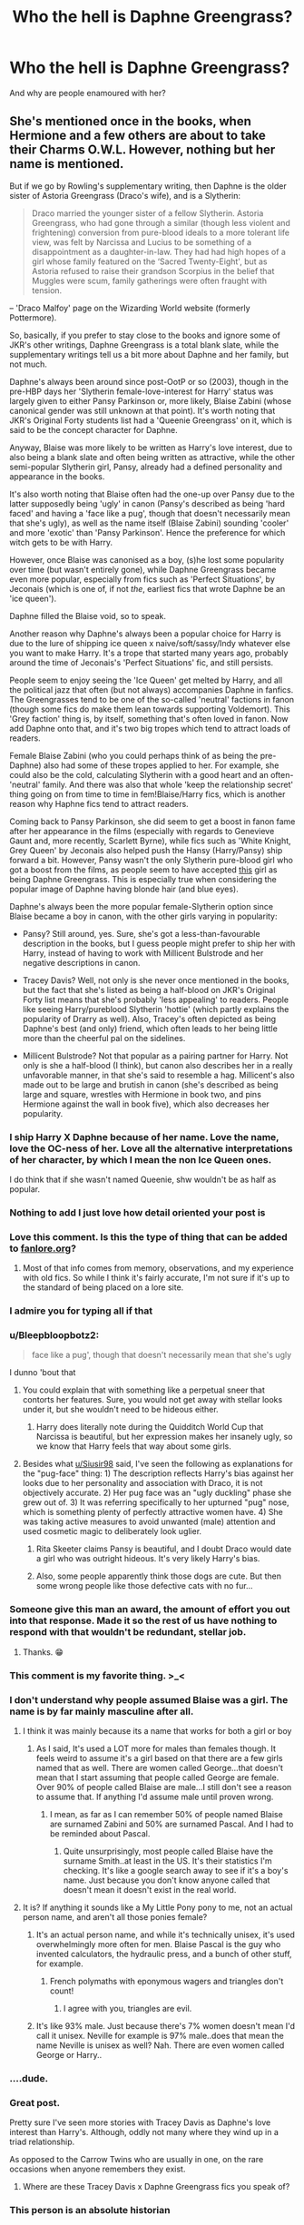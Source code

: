 #+TITLE: Who the hell is Daphne Greengrass?

* Who the hell is Daphne Greengrass?
:PROPERTIES:
:Author: Sciencyest
:Score: 309
:DateUnix: 1622208954.0
:DateShort: 2021-May-28
:FlairText: Discussion
:END:
And why are people enamoured with her?


** She's mentioned once in the books, when Hermione and a few others are about to take their Charms O.W.L. However, nothing but her name is mentioned.

But if we go by Rowling's supplementary writing, then Daphne is the older sister of Astoria Greengrass (Draco's wife), and is a Slytherin:

#+begin_quote
  Draco married the younger sister of a fellow Slytherin. Astoria Greengrass, who had gone through a similar (though less violent and frightening) conversion from pure-blood ideals to a more tolerant life view, was felt by Narcissa and Lucius to be something of a disappointment as a daughter-in-law. They had had high hopes of a girl whose family featured on the ‘Sacred Twenty-Eight', but as Astoria refused to raise their grandson Scorpius in the belief that Muggles were scum, family gatherings were often fraught with tension.
#+end_quote

-- 'Draco Malfoy' page on the Wizarding World website (formerly Pottermore).

So, basically, if you prefer to stay close to the books and ignore some of JKR's other writings, Daphne Greengrass is a total blank slate, while the supplementary writings tell us a bit more about Daphne and her family, but not much.

Daphne's always been around since post-OotP or so (2003), though in the pre-HBP days her 'Slytherin female-love-interest for Harry' status was largely given to either Pansy Parkinson or, more likely, Blaise Zabini (whose canonical gender was still unknown at that point). It's worth noting that JKR's Original Forty students list had a 'Queenie Greengrass' on it, which is said to be the concept character for Daphne.

Anyway, Blaise was more likely to be written as Harry's love interest, due to also being a blank slate and often being written as attractive, while the other semi-popular Slytherin girl, Pansy, already had a defined personality and appearance in the books.

It's also worth noting that Blaise often had the one-up over Pansy due to the latter supposedly being 'ugly' in canon (Pansy's described as being 'hard faced' and having a 'face like a pug', though that doesn't necessarily mean that she's ugly), as well as the name itself (Blaise Zabini) sounding 'cooler' and more 'exotic' than 'Pansy Parkinson'. Hence the preference for which witch gets to be with Harry.

However, once Blaise was canonised as a boy, (s)he lost some popularity over time (but wasn't entirely gone), while Daphne Greengrass became even more popular, especially from fics such as 'Perfect Situations', by Jeconais (which is one of, if not /the/, earliest fics that wrote Daphne be an 'ice queen').

Daphne filled the Blaise void, so to speak.

Another reason why Daphne's always been a popular choice for Harry is due to the lure of shipping ice queen x naive/soft/sassy/Indy whatever else you want to make Harry. It's a trope that started many years ago, probably around the time of Jeconais's 'Perfect Situations' fic, and still persists.

People seem to enjoy seeing the 'Ice Queen' get melted by Harry, and all the political jazz that often (but not always) accompanies Daphne in fanfics. The Greengrasses tend to be one of the so-called 'neutral' factions in fanon (though some fics do make them lean towards supporting Voldemort). This 'Grey faction' thing is, by itself, something that's often loved in fanon. Now add Daphne onto that, and it's two big tropes which tend to attract loads of readers.

Female Blaise Zabini (who you could perhaps think of as being the pre-Daphne) also had some of these tropes applied to her. For example, she could also be the cold, calculating Slytherin with a good heart and an often-'neutral' family. And there was also that whole 'keep the relationship secret' thing going on from time to time in fem!Blaise/Harry fics, which is another reason why Haphne fics tend to attract readers.

Coming back to Pansy Parkinson, she did seem to get a boost in fanon fame after her appearance in the films (especially with regards to Genevieve Gaunt and, more recently, Scarlett Byrne), while fics such as 'White Knight, Grey Queen' by Jeconais also helped push the Hansy (Harry/Pansy) ship forward a bit. However, Pansy wasn't the only Slytherin pure-blood girl who got a boost from the films, as people seem to have accepted [[https://harrypotter.fandom.com/wiki/Unidentified_blonde_Slytherin_girl][this]] girl as being Daphne Greengrass. This is especially true when considering the popular image of Daphne having blonde hair (and blue eyes).

Daphne's always been the more popular female-Slytherin option since Blaise became a boy in canon, with the other girls varying in popularity:

- Pansy? Still around, yes. Sure, she's got a less-than-favourable description in the books, but I guess people might prefer to ship her with Harry, instead of having to work with Millicent Bulstrode and her negative descriptions in canon.

- Tracey Davis? Well, not only is she never once mentioned in the books, but the fact that she's listed as being a half-blood on JKR's Original Forty list means that she's probably 'less appealing' to readers. People like seeing Harry/pureblood Slytherin 'hottie' (which partly explains the popularity of Drarry as well). Also, Tracey's often depicted as being Daphne's best (and only) friend, which often leads to her being little more than the cheerful pal on the sidelines.

- Millicent Bulstrode? Not that popular as a pairing partner for Harry. Not only is she a half-blood (I think), but canon also describes her in a really unfavorable manner, in that she's said to resemble a hag. Millicent's also made out to be large and brutish in canon (she's described as being large and square, wrestles with Hermione in book two, and pins Hermione against the wall in book five), which also decreases her popularity.
:PROPERTIES:
:Author: Vg65
:Score: 429
:DateUnix: 1622216449.0
:DateShort: 2021-May-28
:END:

*** I ship Harry X Daphne because of her name. Love the name, love the OC-ness of her. Love all the alternative interpretations of her character, by which I mean the non Ice Queen ones.

I do think that if she wasn't named Queenie, shw wouldn't be as half as popular.
:PROPERTIES:
:Author: the_pathologicalliar
:Score: 75
:DateUnix: 1622228761.0
:DateShort: 2021-May-28
:END:


*** Nothing to add I just love how detail oriented your post is
:PROPERTIES:
:Author: Grand-Rooster
:Score: 109
:DateUnix: 1622226520.0
:DateShort: 2021-May-28
:END:


*** Love this comment. Is this the type of thing that can be added to [[https://fanlore.org][fanlore.org]]?
:PROPERTIES:
:Author: aMiserable_creature
:Score: 33
:DateUnix: 1622228409.0
:DateShort: 2021-May-28
:END:

**** Most of that info comes from memory, observations, and my experience with old fics. So while I think it's fairly accurate, I'm not sure if it's up to the standard of being placed on a lore site.
:PROPERTIES:
:Author: Vg65
:Score: 41
:DateUnix: 1622229110.0
:DateShort: 2021-May-28
:END:


*** I admire you for typing all if that
:PROPERTIES:
:Author: HELLOOOOOOooooot
:Score: 20
:DateUnix: 1622229629.0
:DateShort: 2021-May-28
:END:


*** u/Bleepbloopbotz2:
#+begin_quote
  face like a pug', though that doesn't necessarily mean that she's ugly
#+end_quote

I dunno 'bout that

[[https://miro.medium.com/max/4896/1*XBC9diIIlWIbbE8BVXgulA.jpeg]]
:PROPERTIES:
:Author: Bleepbloopbotz2
:Score: 60
:DateUnix: 1622219172.0
:DateShort: 2021-May-28
:END:

**** You could explain that with something like a perpetual sneer that contorts her features. Sure, you would not get away with stellar looks under it, but she wouldn't need to be hideous either.
:PROPERTIES:
:Author: Siusir98
:Score: 49
:DateUnix: 1622227869.0
:DateShort: 2021-May-28
:END:

***** Harry does literally note during the Quidditch World Cup that Narcissa is beautiful, but her expression makes her insanely ugly, so we know that Harry feels that way about some girls.
:PROPERTIES:
:Author: ForwardDiscussion
:Score: 28
:DateUnix: 1622251392.0
:DateShort: 2021-May-29
:END:


**** Besides what [[/u/Siusir98][u/Siusir98]] said, I've seen the following as explanations for the "pug-face" thing: 1) The description reflects Harry's bias against her looks due to her personality and association with Draco, it is not objectively accurate. 2) Her pug face was an "ugly duckling" phase she grew out of. 3) It was referring specifically to her upturned "pug" nose, which is something plenty of perfectly attractive women have. 4) She was taking active measures to avoid unwanted (male) attention and used cosmetic magic to deliberately look uglier.
:PROPERTIES:
:Author: RealLifeH_sapiens
:Score: 26
:DateUnix: 1622247595.0
:DateShort: 2021-May-29
:END:

***** Rita Skeeter claims Pansy is beautiful, and I doubt Draco would date a girl who was outright hideous. It's very likely Harry's bias.
:PROPERTIES:
:Author: ForwardDiscussion
:Score: 24
:DateUnix: 1622251529.0
:DateShort: 2021-May-29
:END:


***** Also, some people apparently think those dogs are cute. But then some wrong people like those defective cats with no fur...
:PROPERTIES:
:Author: RealLifeH_sapiens
:Score: 4
:DateUnix: 1622247661.0
:DateShort: 2021-May-29
:END:


*** Someone give this man an award, the amount of effort you out into that response. Made it so the rest of us have nothing to respond with that wouldn't be redundant, stellar job.
:PROPERTIES:
:Author: GreenGoblin121
:Score: 10
:DateUnix: 1622237546.0
:DateShort: 2021-May-29
:END:

**** Thanks. 😁
:PROPERTIES:
:Author: Vg65
:Score: 2
:DateUnix: 1622289935.0
:DateShort: 2021-May-29
:END:


*** This comment is my favorite thing. >_<
:PROPERTIES:
:Author: carolynto
:Score: 9
:DateUnix: 1622229737.0
:DateShort: 2021-May-28
:END:


*** I don't understand why people assumed Blaise was a girl. The name is by far mainly masculine after all.
:PROPERTIES:
:Author: Rashiano
:Score: 24
:DateUnix: 1622236073.0
:DateShort: 2021-May-29
:END:

**** I think it was mainly because its a name that works for both a girl or boy
:PROPERTIES:
:Author: elibott12
:Score: 13
:DateUnix: 1622246996.0
:DateShort: 2021-May-29
:END:

***** As I said, It's used a LOT more for males than females though. It feels weird to assume it's a girl based on that there are a few girls named that as well. There are women called George...that doesn't mean that I start assuming that people called George are female. Over 90% of people called Blaise are male...I still don't see a reason to assume that. If anything I'd assume male until proven wrong.
:PROPERTIES:
:Author: Rashiano
:Score: 4
:DateUnix: 1622261736.0
:DateShort: 2021-May-29
:END:

****** I mean, as far as I can remember 50% of people named Blaise are surnamed Zabini and 50% are surnamed Pascal. And I had to be reminded about Pascal.
:PROPERTIES:
:Author: RealLifeH_sapiens
:Score: 6
:DateUnix: 1622262193.0
:DateShort: 2021-May-29
:END:

******* Quite unsurprisingly, most people called Blaise have the surname Smith..at least in the US. It's their statistics I'm checking. It's like a google search away to see if it's a boy's name. Just because you don't know anyone called that doesn't mean it doesn't exist in the real world.
:PROPERTIES:
:Author: Rashiano
:Score: 1
:DateUnix: 1622262478.0
:DateShort: 2021-May-29
:END:


**** It is? If anything it sounds like a My Little Pony pony to me, not an actual person name, and aren't all those ponies female?
:PROPERTIES:
:Author: RealLifeH_sapiens
:Score: 3
:DateUnix: 1622247757.0
:DateShort: 2021-May-29
:END:

***** It's an actual person name, and while it's technically unisex, it's used overwhelmingly more often for men. Blaise Pascal is the guy who invented calculators, the hydraulic press, and a bunch of other stuff, for example.
:PROPERTIES:
:Author: ForwardDiscussion
:Score: 15
:DateUnix: 1622251721.0
:DateShort: 2021-May-29
:END:

****** French polymaths with eponymous wagers and triangles don't count!
:PROPERTIES:
:Author: RealLifeH_sapiens
:Score: 7
:DateUnix: 1622252248.0
:DateShort: 2021-May-29
:END:

******* I agree with you, triangles are evil.
:PROPERTIES:
:Author: Im-Bleira
:Score: 4
:DateUnix: 1622256412.0
:DateShort: 2021-May-29
:END:


***** It's like 93% male. Just because there's 7% women doesn't mean I'd call it unisex. Neville for example is 97% male..does that mean the name Neville is unisex as well? Nah. There are even women called George or Harry..
:PROPERTIES:
:Author: Rashiano
:Score: 3
:DateUnix: 1622261928.0
:DateShort: 2021-May-29
:END:


*** ....dude.
:PROPERTIES:
:Author: DarthGhengis
:Score: 5
:DateUnix: 1622244315.0
:DateShort: 2021-May-29
:END:


*** Great post.

Pretty sure I've seen more stories with Tracey Davis as Daphne's love interest than Harry's. Although, oddly not many where they wind up in a triad relationship.

As opposed to the Carrow Twins who are usually in one, on the rare occasions when anyone remembers they exist.
:PROPERTIES:
:Author: horrorshowjack
:Score: 12
:DateUnix: 1622245595.0
:DateShort: 2021-May-29
:END:

**** Where are these Tracey Davis x Daphne Greengrass fics you speak of?
:PROPERTIES:
:Author: PompadourWampus
:Score: 11
:DateUnix: 1622248207.0
:DateShort: 2021-May-29
:END:


*** This person is an absolute historian
:PROPERTIES:
:Author: Kirito2750
:Score: 5
:DateUnix: 1622264098.0
:DateShort: 2021-May-29
:END:

**** Lol. I've read more fics than I can remember over the years. Haphne used to be my guilty pleasure (and remains one of my favourite pairings, actually).
:PROPERTIES:
:Author: Vg65
:Score: 2
:DateUnix: 1622287470.0
:DateShort: 2021-May-29
:END:


*** Nothing to add here but just wanted to say thanks for the detailed information. I thought I was a Daphne fan but I didn't know the inception.
:PROPERTIES:
:Author: Grouchy_Baby
:Score: 3
:DateUnix: 1622268821.0
:DateShort: 2021-May-29
:END:

**** Glad to help. It's amazing how far back HP fanfiction goes, when you look into it.
:PROPERTIES:
:Author: Vg65
:Score: 3
:DateUnix: 1622287423.0
:DateShort: 2021-May-29
:END:


*** u/stolethemorning:
#+begin_quote
  Considering the popular image of Daphne having blonde hair and blue eyes
#+end_quote

I read this fic recently where Daphne was half Arab and I was surprised at first and then I was like holy shit, why did I assume she was white and blonde? I love it when fics subvert my expectations like that and challenge my assumptions.
:PROPERTIES:
:Author: stolethemorning
:Score: 10
:DateUnix: 1622250443.0
:DateShort: 2021-May-29
:END:

**** Omg can you link if you find it?
:PROPERTIES:
:Author: ChaoticNichole
:Score: 4
:DateUnix: 1622251008.0
:DateShort: 2021-May-29
:END:

***** Sure! linkao3(amid the ever rushing future by stranglerfig), Daphne is introduced in the 4th book of a 9 part series. It's such a good series, great writing. I like that the author didn't go “she was half Arab”, instead she dropped it in in bits like mentioning how Daphne got a letter in a different language and teaches Harry an Arab phrase, then mentioning how Daphne nearly got pulled out and sent to the Magus Institute in Iran with her cousins who live there. It really focused on culture rather than doing a skin deep description and I liked that. Daphne isn't the main character or love interest though so sorry if you were expecting that.
:PROPERTIES:
:Author: stolethemorning
:Score: 6
:DateUnix: 1622251970.0
:DateShort: 2021-May-29
:END:

****** Cool, I might read it later. I like fics that take subvert my expectations.
:PROPERTIES:
:Author: ChaoticNichole
:Score: 3
:DateUnix: 1622254323.0
:DateShort: 2021-May-29
:END:


****** [[https://archiveofourown.org/works/25033312][*/amid the ever-rushing future/*]] by [[https://www.archiveofourown.org/users/stranglerfig/pseuds/stranglerfig][/stranglerfig/]]

#+begin_quote
  Growing up is hard, and growing up in the midst of brewing revolution while trying to break an ancient curse is harder. Harry journeys alongside old friends and new as he strives to safeguard his family, keep himself secret, and navigate deep and wild magics.
#+end_quote

^{/Site/:} ^{Archive} ^{of} ^{Our} ^{Own} ^{*|*} ^{/Fandom/:} ^{Harry} ^{Potter} ^{-} ^{J.} ^{K.} ^{Rowling} ^{*|*} ^{/Published/:} ^{2020-07-02} ^{*|*} ^{/Completed/:} ^{2020-09-06} ^{*|*} ^{/Words/:} ^{46923} ^{*|*} ^{/Chapters/:} ^{20/20} ^{*|*} ^{/Comments/:} ^{556} ^{*|*} ^{/Kudos/:} ^{923} ^{*|*} ^{/Bookmarks/:} ^{64} ^{*|*} ^{/Hits/:} ^{11959} ^{*|*} ^{/ID/:} ^{25033312} ^{*|*} ^{/Download/:} ^{[[https://archiveofourown.org/downloads/25033312/amid%20the%20ever-rushing.epub?updated_at=1620827305][EPUB]]} ^{or} ^{[[https://archiveofourown.org/downloads/25033312/amid%20the%20ever-rushing.mobi?updated_at=1620827305][MOBI]]}

--------------

*FanfictionBot*^{2.0.0-beta} | [[https://github.com/FanfictionBot/reddit-ffn-bot/wiki/Usage][Usage]] | [[https://www.reddit.com/message/compose?to=tusing][Contact]]
:PROPERTIES:
:Author: FanfictionBot
:Score: 2
:DateUnix: 1622251992.0
:DateShort: 2021-May-29
:END:


**** Yeah, it's nice when people switch up Daphne's cemented fanon-appearance. Though, to be fair, she could be Arabian with fair skin and blue eyes, too. 😁
:PROPERTIES:
:Author: Vg65
:Score: 4
:DateUnix: 1622287596.0
:DateShort: 2021-May-29
:END:


*** Misses the point of all you wrote ... Blaise is a boy's name. It's an actual boy's name that exists. His sex was never up for discussion - he was always a boy with a boy's name.
:PROPERTIES:
:Author: myheadsgonenumb
:Score: -19
:DateUnix: 1622241677.0
:DateShort: 2021-May-29
:END:

**** I didn't realize at the time it was specifically a boy's name... and before the canon reveal there were more than a few “Blaise is a girl” fanfics... i don't think it's a popular name which is probably why so many of us didn't know. Their comment isn't incorrect based on many fan's lack of knowledge 🤷🏽‍♀️
:PROPERTIES:
:Author: AcesCharles5
:Score: 11
:DateUnix: 1622250088.0
:DateShort: 2021-May-29
:END:

***** I wasn;t saying their comment was incorrect - I think their comment is very well thought through and detailed. I was saying moist fanficcers were just showing a lack of knowledge. Blaise is a boy's name.

Hence why I started with 'misses the point of all you wrote' ... because I wasn't talking about what /they/ said, I was latching onto one tiny insignificant part of it.
:PROPERTIES:
:Author: myheadsgonenumb
:Score: 1
:DateUnix: 1622289604.0
:DateShort: 2021-May-29
:END:


**** I looked it up. Most sites labeled Blaise as a gender neutral name.
:PROPERTIES:
:Author: ImbuedChaos
:Score: 3
:DateUnix: 1622252013.0
:DateShort: 2021-May-29
:END:

***** Are they UK sites? Blaise is traditionally a boys name. Admittedly so is Hillary and Evelyn and even Tracey, but Blaise /is/ a boys name. It may have wandered into the 'can be used for girls' list - especially in the US where 'Aubrey' is used for girls (and Aubrey is very much a boy's name) but not back in the early 90s in the UK.

Heck, people are starting to use ' James' for girls ... doesn't actually make it a unisex name.
:PROPERTIES:
:Author: myheadsgonenumb
:Score: 1
:DateUnix: 1622289837.0
:DateShort: 2021-May-29
:END:

****** Gender is irrelevant, names shouldn't be ‘boy' names or ‘girl' names lol
:PROPERTIES:
:Author: saltyoj
:Score: 2
:DateUnix: 1622292074.0
:DateShort: 2021-May-29
:END:

******* well they are - I'm not the person who invented the concept. Whether or not they should be is another conversation entirely.
:PROPERTIES:
:Author: myheadsgonenumb
:Score: 1
:DateUnix: 1622296739.0
:DateShort: 2021-May-29
:END:


**** Blaise is technically unisex. There are girls named Blaise.
:PROPERTIES:
:Author: ForwardDiscussion
:Score: 5
:DateUnix: 1622251920.0
:DateShort: 2021-May-29
:END:

***** Naming a girls name a boy's name doesn't actually make it unisex. If you called a boy 'Julia' we wouldn't then claim it was a unisex name - we would wonder why the boy had been given a girls name.

Blaise is an unusual name and therefore people might not know it is a boy's name and therefore give it to their daughter (although in England and Wales in 2019 it was ranked 3541 for girls [so probably about 4 total] and 1506 for boys - so even with a lot of people not knowing, it's heavily weighted towards boys) ... but it is still a boys name, it is no different than a girl called 'Henry' or a boy called 'Julia' - it's just lesser known. But people not knowing doesn't change what it is.
:PROPERTIES:
:Author: myheadsgonenumb
:Score: 1
:DateUnix: 1622290690.0
:DateShort: 2021-May-29
:END:

****** You're using a spurious example. First of all, if girls are being called that name, then /yes,/ it is unisex. What the hell do you think unisex means? If girls started being called Samuel, it would become a unisex name.

More relevantly, both of those names have specific alternate gender names: Henrietta and Julio. By contrast, Blaise does not. How many girls were named Henry in that period? How many boys were named Julia?

5 seconds of googling shows that Blaise is derived from Latin word with a masculine and feminine form. If you follow the "boys' name" Blaise's example and cut off the end of the masculine form of the word (/blaesus/), then the feminine form of the name would cut off the end of the feminine form of the word (/blaesa/). Anglicanize it, and you'd get... Blaise.

It's unisex.
:PROPERTIES:
:Author: ForwardDiscussion
:Score: 1
:DateUnix: 1622304091.0
:DateShort: 2021-May-29
:END:


** I always thought it was the name. Daphne Greengrass is simply a cooler name than Tracey Davis or Millicent Bullstrode.
:PROPERTIES:
:Author: 1ns3rtCleverNameHere
:Score: 67
:DateUnix: 1622223155.0
:DateShort: 2021-May-28
:END:

*** It flows like cotton candy in your mouth.
:PROPERTIES:
:Author: AliasR_r
:Score: 21
:DateUnix: 1622233067.0
:DateShort: 2021-May-29
:END:


** She's a blank slate Slytherin female. So she's the perfect fit for a fanfic author to mould into what they want her to be. Ice queen, misunderstood but caring pureblood, friendly person who has to act cold to survive in Slytherin, etc. If you want to pair Harry with a pure blood girl she's an excellent choice because so little is known about her in canon that you can realistically make her into whatever you want to. You don't have to make an OC, which some people don't enjoy, but she's basically one anyway.
:PROPERTIES:
:Author: mooseontherum
:Score: 137
:DateUnix: 1622209198.0
:DateShort: 2021-May-28
:END:


** Daphne Greengrass is a character whose name appears exactly once in the books, when Hermione leaves an O.W.L. exam.

She's essentially the perfect OC-stand-in - from the books we know her name, we know she's in Harry's year, everything else we have to either get from Pottermore/the Wiki/Wizarding World or make up. That leaves a /lot/ of freedom.
:PROPERTIES:
:Author: PsiGuy60
:Score: 33
:DateUnix: 1622221483.0
:DateShort: 2021-May-28
:END:


** Just thinking about the idea that Draco and Harry end up as brothers in law tickles me silly
:PROPERTIES:
:Author: wyanmai
:Score: 36
:DateUnix: 1622228636.0
:DateShort: 2021-May-28
:END:

*** "I hope we never meet again, Potter." Draco sneered as he passed Harry by after the Battle of Hogwarts.

"Likewise, Malfoy." Harry replied, his words dripping with venom.

/5 years later/

Daphne scowled as her husband started yet another verbal fight with her brother-in-law as the house elves served dinner. For the past 3 years, every family reunion started with Harry dropping very not-so-subtle hints that Draco was not welcome for their upcoming wedding anniversary. Then, it would end with both of them sitting in front of the fireplace, pumped with Firewhiskey, arguing with one has the best Greengrass sister - often comparing their careers and looks - which occasionally led to both men trying to get in a broom race to settle the matter for one and for all, until their respective wives were forced to remind them, again, why it was a bad idea. Daphne smirked inwardly at the thought, because even it was just another silly drunken competition, Harry always ended up winning in the end.
:PROPERTIES:
:Author: Anmothra
:Score: 58
:DateUnix: 1622232041.0
:DateShort: 2021-May-29
:END:

**** I'd read a more fleshed out story like this, the transformation from enemy to grudging drinking buddy would be fun.
:PROPERTIES:
:Author: il_vincitore
:Score: 26
:DateUnix: 1622238767.0
:DateShort: 2021-May-29
:END:


** she is beauty, she is grace. She will punch you in the face.
:PROPERTIES:
:Author: Daemon-Blackbrier
:Score: 19
:DateUnix: 1622235582.0
:DateShort: 2021-May-29
:END:


** She can speak to turtles.
:PROPERTIES:
:Author: RealLifeH_sapiens
:Score: 53
:DateUnix: 1622211159.0
:DateShort: 2021-May-28
:END:

*** This is from /What's Her Name In Hufflepuff/, right?
:PROPERTIES:
:Author: aMiserable_creature
:Score: 16
:DateUnix: 1622228369.0
:DateShort: 2021-May-28
:END:

**** Yep. Amazing story, I look forward to it continuing.
:PROPERTIES:
:Author: RealLifeH_sapiens
:Score: 9
:DateUnix: 1622229589.0
:DateShort: 2021-May-28
:END:

***** Same!
:PROPERTIES:
:Author: aMiserable_creature
:Score: 4
:DateUnix: 1622233417.0
:DateShort: 2021-May-29
:END:


** I'll do you one better, why is Daphne Greengrass!
:PROPERTIES:
:Author: JoeHatesFanFiction
:Score: 16
:DateUnix: 1622240623.0
:DateShort: 2021-May-29
:END:


** Because she's basically a blank slate and people can characterize her any way they want. Though I'm curious- blonde or brunette? I don't know why but I always imagine her with black hair and blue eyes.
:PROPERTIES:
:Author: u-useless
:Score: 11
:DateUnix: 1622228190.0
:DateShort: 2021-May-28
:END:

*** I think blonde tends to be the most popular image of her to go along with the 'Ice Queen' persona, but I also tend to envision her with black hair and blue eyes because 1. There are already a handful of blonde haired/blue eyed girls (Fleur, Luna, Lavender) so it's nice to have some variety, and 2. That's how Jeconais describes her in 'Perfect Situations' and as far as I know that's the OG Harry/Daphne story
:PROPERTIES:
:Author: c0smicmuffin
:Score: 18
:DateUnix: 1622234024.0
:DateShort: 2021-May-29
:END:

**** I tend to envision her with that blue-black hair, y'know, the deep black with blue sheen the proper light? And blue eyes.
:PROPERTIES:
:Author: Cyfric_G
:Score: 6
:DateUnix: 1622234428.0
:DateShort: 2021-May-29
:END:


**** I imagine her with celery green eyes. Sometimes with dark brown hair. Other times as a blonde.
:PROPERTIES:
:Author: PompadourWampus
:Score: 3
:DateUnix: 1622248574.0
:DateShort: 2021-May-29
:END:


**** Yeah, the whole "Ice Queen" thing always confused me. I can kind of understand it if she is in her early 20s and was turning down all offers for dates. This way she has had time to build a reputation. But at 13- 16? Teenagers are anything but "icy".
:PROPERTIES:
:Author: u-useless
:Score: 1
:DateUnix: 1622267609.0
:DateShort: 2021-May-29
:END:

***** It happens. Usually in a historical context. With the way Wizards are pseudo-Victorian, I can see it.

It's when that's all she is, with no other characteristics, that it annoys me.
:PROPERTIES:
:Author: Cyfric_G
:Score: 3
:DateUnix: 1622277913.0
:DateShort: 2021-May-29
:END:


*** I think the "blonde" depiction came from the movies - in which we see an Unnamed Blonde Slytherin Girl™ in the fifth movie's fireworks scene, and in the final movie we see that same girl leaving the castle with the rest of Slytherin House before the battle.

The fans just kinda ran with the idea that that was Daphne.
:PROPERTIES:
:Author: PsiGuy60
:Score: 5
:DateUnix: 1622239220.0
:DateShort: 2021-May-29
:END:

**** Fair enough. I'm not a big fan of David Yates so I haven't watched the second four movies recently.
:PROPERTIES:
:Author: u-useless
:Score: 1
:DateUnix: 1622267658.0
:DateShort: 2021-May-29
:END:

***** I feel you there.

I loved the first 2 movies, thought the third and fourth were good movies despite some egregious character-departures from the books, and just... Sat through the last 4 movies when they released.
:PROPERTIES:
:Author: PsiGuy60
:Score: 2
:DateUnix: 1622281330.0
:DateShort: 2021-May-29
:END:


** Some Slytherin girl, the explanation from the user saying saying she's a blank slate make sense now. I always feel like I missed a chunk of the books when she is in a fic lmao
:PROPERTIES:
:Author: CyberSprite1
:Score: 8
:DateUnix: 1622227623.0
:DateShort: 2021-May-28
:END:


** She's practically a Fanon character but was in the books for like a minute. Having a girl from Slytherin as Harry's gf makes for great Game of Thrones style dynamics.

[[http://harrypotter.fandom.com/wiki/Daphne_Greengrass]]

This is who is thought to have been her

[[https://i.pinimg.com/originals/e3/68/57/e36857f788af14b12e7bf9752b771fbf.jpg]]
:PROPERTIES:
:Author: DarkSaber87
:Score: 9
:DateUnix: 1622233659.0
:DateShort: 2021-May-29
:END:


** I'm a simple man, I'm enamoured 'cause I like her name.
:PROPERTIES:
:Author: dggbrl
:Score: 24
:DateUnix: 1622220471.0
:DateShort: 2021-May-28
:END:


** As it has been said before Daphne fills that void of potential love interest that exist in canon (sorry Ginny and not so sorry Cho). JK's writing leaves the whole of Slytherin house as a cesspool of blood prejudice and Death Eaters, so in Daphne, authors and readers are able to find that respite. You can also think it as a Romeo and Juliet type of relationship or even Lady and the Tramp kind of situation. Also it works in a away to expand on the world. As much as people like (or hate) the Weasleys the fact is that Harry is completely ignorant of the Wizarding World at large. So providing Harry with another point of view on the world that he inhabits is also a positive.
:PROPERTIES:
:Author: Von_Clausewitzer
:Score: 23
:DateUnix: 1622229755.0
:DateShort: 2021-May-28
:END:

*** u/iamspambot:
#+begin_quote
  So providing Harry with another point of view on the world that he inhabits is also a positive.
#+end_quote

Sometimes, yes. Other times, no. Example of the latter: When the author uses Daphne as a mouthpiece for thinly veiled white supremacist talking points.
:PROPERTIES:
:Author: iamspambot
:Score: 7
:DateUnix: 1622232108.0
:DateShort: 2021-May-29
:END:

**** I understand how that can be used seem to justify the obvious racist BS that some authors write about, and how "the other side is not that bad" stuff. I guess what i wanted to say is that the use of Daphne allows the author show stuff outside The Burrow, and Diagon Alley. Which canon never really touches upon. My example would be the obvious corruption in the ministry. Or what living in Wizarding Britain (everything outside Hogwarts) is actually liked.
:PROPERTIES:
:Author: Von_Clausewitzer
:Score: 14
:DateUnix: 1622242082.0
:DateShort: 2021-May-29
:END:


** Best girl.
:PROPERTIES:
:Author: Anmothra
:Score: 34
:DateUnix: 1622216504.0
:DateShort: 2021-May-28
:END:


** She's a named character with no personality shown at all so people can do whatever they want in that regard without having to create an OC and deal with all that
:PROPERTIES:
:Author: GravityMyGuy
:Score: 8
:DateUnix: 1622237212.0
:DateShort: 2021-May-29
:END:


** The greatest HP fanon character
:PROPERTIES:
:Author: Arsenal_49_Spurs_0
:Score: 7
:DateUnix: 1622261818.0
:DateShort: 2021-May-29
:END:


** Daphne Greengrass is the person that marries Harry at the end of the books. They have two children, Iolanthe Astoria, and Hardwin James.

And it's people just shipping the Canon pairing, I guess?
:PROPERTIES:
:Author: Sescquatch
:Score: 42
:DateUnix: 1622224921.0
:DateShort: 2021-May-28
:END:

*** I thought canon pairing was Drarry? You can't tell me they didn't have the hots for each other, especially with how Harry was obsessed with Draco in book 6.\\
/s
:PROPERTIES:
:Author: the_pathologicalliar
:Score: 12
:DateUnix: 1622228858.0
:DateShort: 2021-May-28
:END:

**** In terms of having the hots for each other and general obsession, the canon pairing is obviously Tomarry.

/s
:PROPERTIES:
:Author: dggbrl
:Score: 10
:DateUnix: 1622242246.0
:DateShort: 2021-May-29
:END:

***** You just crossed a line. The age gap... no.
:PROPERTIES:
:Author: ThePurpleSystem
:Score: -6
:DateUnix: 1622245031.0
:DateShort: 2021-May-29
:END:

****** Diary Tom. +Boom+ No more age problem.
:PROPERTIES:
:Author: GreyWyre
:Score: 5
:DateUnix: 1622255616.0
:DateShort: 2021-May-29
:END:

******* Well, that would mess with the timeline. Bringing someone from the past into the future when they're still alive could have very nasty effects on everyone.
:PROPERTIES:
:Author: ThePurpleSystem
:Score: 0
:DateUnix: 1622265697.0
:DateShort: 2021-May-29
:END:


** She's a great blank slate for character creation.

Pureblood Slytherin, probably very good looking, and you can build from there.

Given the lack of Canon information about her, she can be turned into a great number of things.
:PROPERTIES:
:Author: berkeleyjake
:Score: 5
:DateUnix: 1622230149.0
:DateShort: 2021-May-28
:END:

*** u/TheVoteMote:
#+begin_quote
  probably very good looking
#+end_quote

I like Daphne and Harry/Daphne, but where do you get that from?
:PROPERTIES:
:Author: TheVoteMote
:Score: 3
:DateUnix: 1622258026.0
:DateShort: 2021-May-29
:END:

**** I did say probably, she was the older sister of Draco's wife, Astoria. Would make sense they shared similar characteristics.
:PROPERTIES:
:Author: berkeleyjake
:Score: 1
:DateUnix: 1622267515.0
:DateShort: 2021-May-29
:END:


** She's kinda a unique character in that she is basically entirely fanon, even though her existence is canon.
:PROPERTIES:
:Author: MH_VOID
:Score: 5
:DateUnix: 1622235682.0
:DateShort: 2021-May-29
:END:


** I love the name Daphne

& i love the trope ice queen even more
:PROPERTIES:
:Author: Eren-Yagami
:Score: 13
:DateUnix: 1622228018.0
:DateShort: 2021-May-28
:END:


** In the immortal words of Jan Snaw - "she's ma queen".
:PROPERTIES:
:Author: Grouchy_Baby
:Score: 3
:DateUnix: 1622268727.0
:DateShort: 2021-May-29
:END:


** No one knows
:PROPERTIES:
:Author: LunaLoveGreat33
:Score: 8
:DateUnix: 1622212950.0
:DateShort: 2021-May-28
:END:


** When I want a blank slate I prefer Theodore Nott. Ok I leave.
:PROPERTIES:
:Author: sebo1715
:Score: 11
:DateUnix: 1622219216.0
:DateShort: 2021-May-28
:END:

*** Even Theodore Nott has more character than Daphne canonicly.

We know at least that

- he can see Thestrals

- his father is a Death Eater

- he had an O in his potions OWL and at least an E in his DADA OWL - as he is in the NEWT-classes.

- he is kind of an rascist as he laughed with Draco each time Hermiones blood-status comes up in one of these classes in HBP.

- he is older than Harry (he takes the apparation-test in march meaning he already 17 then)

- he is "weedy" and "stringy" and has a "rabbity" appearance

That is a lot more then we ever knew about Daphne. That's even more than we know about a lot of side-characters to be honest.
:PROPERTIES:
:Author: Serena_Sers
:Score: 29
:DateUnix: 1622233828.0
:DateShort: 2021-May-29
:END:

**** On Daphne Greengrass we know :

- Her family is one of the Sacred-Twenty-Eight
- there seems to be a blood curse on the family
- she failed to have an O in Potion and did not continue in Newt
- and more importantly she was sorted in Slytherin.

On the important details it is equal with Nott. The only difference is we know Nott is a death eater family by his father. We have no certitude with Greengrass but we have strong presumptions.
:PROPERTIES:
:Author: sebo1715
:Score: 0
:DateUnix: 1622242764.0
:DateShort: 2021-May-29
:END:

***** u/Serena_Sers:
#+begin_quote
  she failed to have an O in Potion and did not continue in Newt
#+end_quote

We actually don't know that one. There were four Slytherins in potions. It were Theodore Nott, Draco Malfoy, Blaise Zabini and an unnamed one. It could have been her, it couldn't. Fact is - we don't know who the fourth Slytherin was (at least in the books). Although we can be pretty sure that it wasn't either Crabbe, Goyle or Pansy because Draco sat with Theodore in Potions when he nearly never talked to him outside that.

That leaves Tracy Davies, Millicent Bullstrode, Daphne Greengrass and the unnamed fourth Slytherin girl for that spot.
:PROPERTIES:
:Author: Serena_Sers
:Score: 12
:DateUnix: 1622245889.0
:DateShort: 2021-May-29
:END:

****** Or she might've just not wanted to take potions. You don't /have/ to take every class you qualify for.
:PROPERTIES:
:Author: sackofgarbage
:Score: 12
:DateUnix: 1622247562.0
:DateShort: 2021-May-29
:END:


***** - not canon

- even less canon

- she might've gotten an O and chose not to continue anyway, or she might've been the fourth unnamed Slytherin in the class.

- literally the only thing we know about her
:PROPERTIES:
:Author: sackofgarbage
:Score: 10
:DateUnix: 1622247682.0
:DateShort: 2021-May-29
:END:


***** Only one of those facts is actually stated in the books. The bit about potions is a possibility the books don't rule out. But Sacred 28 and Blood Curses on the Family are not in the books. They are fanon.
:PROPERTIES:
:Author: RealLifeH_sapiens
:Score: 2
:DateUnix: 1622246670.0
:DateShort: 2021-May-29
:END:

****** The list is from the Wiki, and I believe the Sacred Twenty Eight comes from Pottermore just like the info about Harry Grandparents on the father side (Euphemia and Fleamont) . It is what is called Extended Canon .
:PROPERTIES:
:Author: sebo1715
:Score: -1
:DateUnix: 1622246878.0
:DateShort: 2021-May-29
:END:

******* Fanon, Extended Canon, same difference. Neither comes from the published books (or released films), they come from somebody's idea that they shared and people listened to. Headcanon that becomes widely shared is still fanon, even if the head it started in was JKR's.
:PROPERTIES:
:Author: RealLifeH_sapiens
:Score: 4
:DateUnix: 1622248015.0
:DateShort: 2021-May-29
:END:

******** And I agree, I too restrict myself to the books and only them , so for me Fleamont Potter and Euphemia don't exist.
:PROPERTIES:
:Author: sebo1715
:Score: 3
:DateUnix: 1622248103.0
:DateShort: 2021-May-29
:END:


******** Blood Curse is from Cursed Child, though, and that has a far stronger argument for canon (much as I dislike the thought)
:PROPERTIES:
:Author: TheDarkShepard
:Score: 1
:DateUnix: 1622265134.0
:DateShort: 2021-May-29
:END:


** She's Draco Malfoy for people who don't want to write Harry m/m pairings.
:PROPERTIES:
:Author: wideopendoors
:Score: 19
:DateUnix: 1622221854.0
:DateShort: 2021-May-28
:END:

*** Nah, that's Pansy. One of the appeals of Daphne is specifically that she's /not/ Draco, therefore you don't have to whitewash the Death Eaters and/or completely rewrite Draco's personality to give Harry a Slytherin love interest.
:PROPERTIES:
:Author: c0smicmuffin
:Score: 29
:DateUnix: 1622233860.0
:DateShort: 2021-May-29
:END:


** Someone should make a video about her..
:PROPERTIES:
:Author: CGPHadley
:Score: 5
:DateUnix: 1622232832.0
:DateShort: 2021-May-29
:END:


** She's either dark or a neutral character. Sometimes she's gay and sometimes she's not. Sometimes she has a personality which is then completely eroded as soon as she is invested in a relationship with Harry. She's usually a chilly, collected character. Her hair color depends on the author, but she's aristocratic and pretty. Her patronus usually resembles whatever Harry is into. Sometimes she has a marriage contract and other times she doesn't. It really depends.
:PROPERTIES:
:Author: mfvicli
:Score: 2
:DateUnix: 1622244040.0
:DateShort: 2021-May-29
:END:


** I wrote about this in a previous post and it's that she's pretty much a predisigned oc
:PROPERTIES:
:Author: HiroWW2
:Score: 2
:DateUnix: 1622245494.0
:DateShort: 2021-May-29
:END:


** We get this topic at least once a week. sigh
:PROPERTIES:
:Author: MidgardWyrm
:Score: 4
:DateUnix: 1622217894.0
:DateShort: 2021-May-28
:END:

*** [deleted]
:PROPERTIES:
:Score: 7
:DateUnix: 1622225910.0
:DateShort: 2021-May-28
:END:

**** Try using the search function in the future, bud. It's what it's there for.
:PROPERTIES:
:Author: MidgardWyrm
:Score: 7
:DateUnix: 1622237965.0
:DateShort: 2021-May-29
:END:
